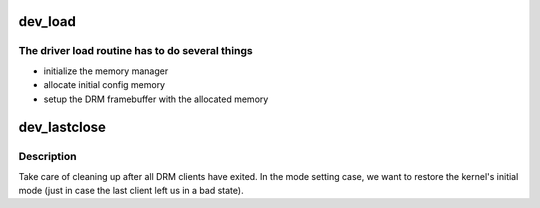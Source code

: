 .. -*- coding: utf-8; mode: rst -*-
.. src-file: drivers/gpu/drm/omapdrm/omap_drv.c

.. _`dev_load`:

dev_load
========

.. c:function:: int dev_load(struct drm_device *dev, unsigned long flags)

    setup chip and create an initial config

    :param struct drm_device \*dev:
        DRM device

    :param unsigned long flags:
        startup flags

.. _`dev_load.the-driver-load-routine-has-to-do-several-things`:

The driver load routine has to do several things
------------------------------------------------

- initialize the memory manager
- allocate initial config memory
- setup the DRM framebuffer with the allocated memory

.. _`dev_lastclose`:

dev_lastclose
=============

.. c:function:: void dev_lastclose(struct drm_device *dev)

    clean up after all DRM clients have exited

    :param struct drm_device \*dev:
        DRM device

.. _`dev_lastclose.description`:

Description
-----------

Take care of cleaning up after all DRM clients have exited.  In the
mode setting case, we want to restore the kernel's initial mode (just
in case the last client left us in a bad state).

.. This file was automatic generated / don't edit.

